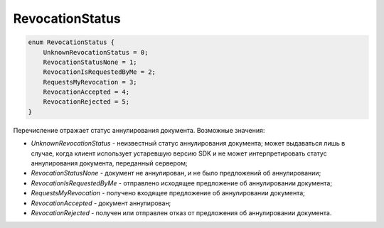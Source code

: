 RevocationStatus
================

.. code-block:: protobuf

    enum RevocationStatus {
        UnknownRevocationStatus = 0;
        RevocationStatusNone = 1;
        RevocationIsRequestedByMe = 2;
        RequestsMyRevocation = 3;
        RevocationAccepted = 4;
        RevocationRejected = 5;
    }

Перечисление отражает статус аннулирования документа. Возможные значения:

-  *UnknownRevocationStatus* - неизвестный статус аннулирования документа; может выдаваться лишь в случае, когда клиент использует устаревшую версию SDK и не может интерпретировать статус аннулирования документа, переданный сервером;
-  *RevocationStatusNone* - документ не аннулирован, и не было предложений об аннулировании;
-  *RevocationIsRequestedByMe* - отправлено исходящее предложение об аннулировании документа;
-  *RequestsMyRevocation* - получено входящее предложение об аннулировании документа;
-  *RevocationAccepted* - документ аннулирован;
-  *RevocationRejected* - получен или отправлен отказ от предложения об аннулировании документа.
